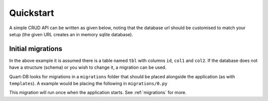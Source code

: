 .. _quickstart:

Quickstart
==========

A simple CRUD API can be written as given below, noting that the
database url should be customised to match your setup (the given URL
creates an in memory sqlite database).

.. code-block:: python
    :caption: schema.py

    from quart import g, Quart, request
    from quart_db import QuartDB

    app = Quart(__name__)
    db = QuartDB(app, url="sqlite:memory:")

    @app.get("/")
    async def get_all():
        results = await g.connection.fetch_all("SELECT col1, col2 FROM tbl")
        return [{"a": row["col1"], "b": row["col2"]} for row in results]

    @app.post("/")
    async def create():
        data = await request.get_json()
        await g.connection.execute(
            "INSERT INTO tbl (col1, col2) VALUES (:col1, :col2)",
            {"col1": data["a"], "col2": data["b"]},
        )
        return {}

    @app.get("/<int:id>")
    async def get(id):
        result = await g.connection.fetch_first(
            "SELECT col1, col2 FROM tbl WHERE id = :id",
            {"id": id},
        )
        return {"a": result["col1"], "b": result["col2"]}

    @app.delete("/<int:id>")
    async def delete(id):
        await g.connection.execute("DELETE FROM tbl WHERE id = :id", {"id": id})
        return {}

    @app.put("/<int:id>")
    async def update(id):
        data = await request.get_json()
        await g.connection.execute(
            "UPDATE tbl SET col1 = :col1, col2 = :col2 WHERE id = :id",
            {"id": id, "col1": data["a"], "col2": data["b"]},
        )
        return {}

Initial migrations
------------------

In the above example it is assumed there is a table named ``tbl`` with
columns ``id``, ``col1`` and ``col2``. If the database does not have a
structure (schema) or you wish to change it, a migration can be
used.

Quart-DB looks for migrations in a ``migrations`` folder that should
be placed alongside the application (as with ``templates``). A example
would be placing the following in ``migrations/0.py``

.. code-block:: python
    :caption: migrations/0.py

    async def migrate(connection):
        await connection.execute(
            "CREATE TABLE tbl (id INT NOT NULL PRIMARY KEY, col1 TEXT, col2 TEXT)"
        )

    async def valid_migration(connection):
        return True

This migration will run once when the application starts. See
:ref:`migrations` for more.
